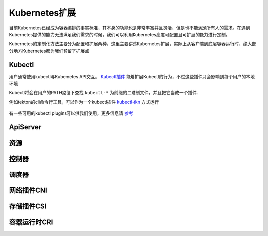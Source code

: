 .. SPDX-License-Identifier: MIT

====================
Kubernetes扩展
====================

目前Kubernetes已经成为容器编排的事实标准，其本身的功能也是非常丰富并且灵活，但是也不能满足所有人的需求。在遇到Kubernetes提供的能力无法满足我们需求的时候，我们可以利用Kubernetes高度可配置且可扩展的能力进行定制。

Kubernetes的定制化方法主要分为配置和扩展两种，这里主要讲述Kubernetes扩展，实际上从客户端到底层容器运行时，绝大部分地方Kubernetes都为我们预留了扩展点

.. figure:: /_static/images/kubernetes/kubernetes-extend.jpg
   :width: 100%
   :align: center
   :alt: Kubernetes extend


Kubectl
---------------

用户通常使用kubectl与Kubernetes API交互。 `Kubectl插件 <https://kubernetes.io/zh/docs/tasks/extend-kubectl/kubectl-plugins/>`_ 能够扩展Kubectl的行为，不过这些插件只会影响到每个用户的本地环境


Kubectl将会在用户的PATH路径下查找 ``kubectl-*`` 为前缀的二进制文件，并且把它当成一个插件.

例如tekton的cli命令行工具，可以作为一个kubectl插件 `kubectl-tkn <https://github.com/tektoncd/cli#tkn-as-a-kubectl-plugin>`_ 方式运行

.. figure:: /_static/images/kubernetes/kubernetes-plugins.jpg
   :width: 100%
   :align: center
   :alt: Kubernetes plugins


有一些可用的kubectl plugins可以供我们使用，更多信息请 `参考 <https://krew.sigs.k8s.io/plugins/>`_


ApiServer
---------------

资源
---------------

控制器
---------------

调度器
---------------

网络插件CNI
---------------

存储插件CSI
---------------

容器运行时CRI
---------------


